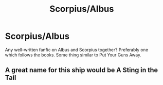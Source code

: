 #+TITLE: Scorpius/Albus

* Scorpius/Albus
:PROPERTIES:
:Author: ishscer98
:Score: 1
:DateUnix: 1608052608.0
:DateShort: 2020-Dec-15
:FlairText: Request
:END:
Any well-written fanfic on Albus and Scorpius together? Preferably one which follows the books. Some thing similar to Put Your Guns Away.


** A great name for this ship would be A Sting in the Tail
:PROPERTIES:
:Author: kabalabonga
:Score: 1
:DateUnix: 1608067548.0
:DateShort: 2020-Dec-16
:END:
